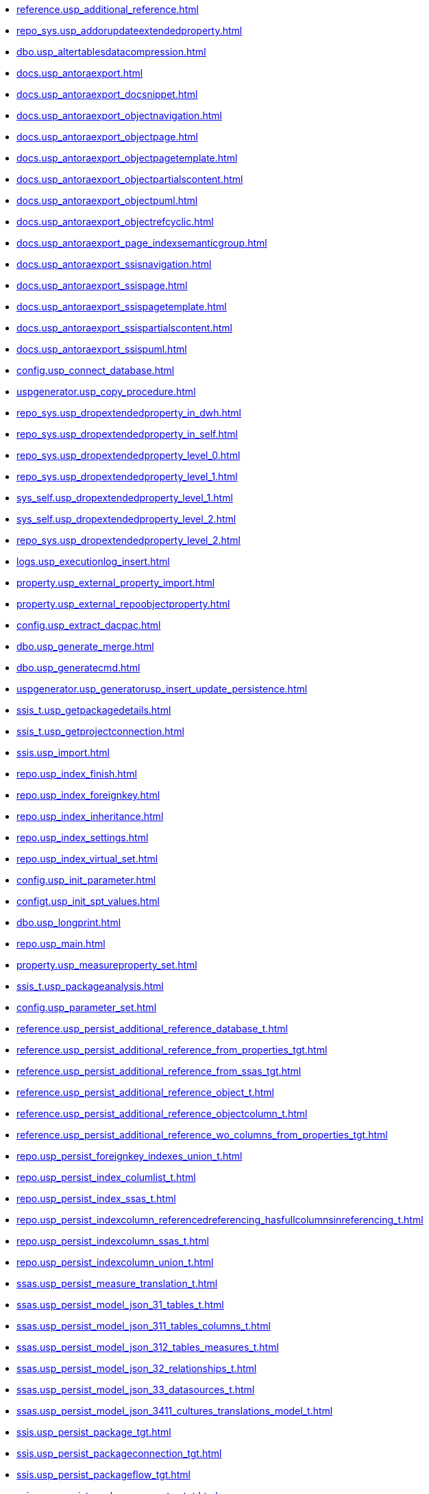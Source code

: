 * xref:reference.usp_additional_reference.adoc[]
* xref:repo_sys.usp_addorupdateextendedproperty.adoc[]
* xref:dbo.usp_altertablesdatacompression.adoc[]
* xref:docs.usp_antoraexport.adoc[]
* xref:docs.usp_antoraexport_docsnippet.adoc[]
* xref:docs.usp_antoraexport_objectnavigation.adoc[]
* xref:docs.usp_antoraexport_objectpage.adoc[]
* xref:docs.usp_antoraexport_objectpagetemplate.adoc[]
* xref:docs.usp_antoraexport_objectpartialscontent.adoc[]
* xref:docs.usp_antoraexport_objectpuml.adoc[]
* xref:docs.usp_antoraexport_objectrefcyclic.adoc[]
* xref:docs.usp_antoraexport_page_indexsemanticgroup.adoc[]
* xref:docs.usp_antoraexport_ssisnavigation.adoc[]
* xref:docs.usp_antoraexport_ssispage.adoc[]
* xref:docs.usp_antoraexport_ssispagetemplate.adoc[]
* xref:docs.usp_antoraexport_ssispartialscontent.adoc[]
* xref:docs.usp_antoraexport_ssispuml.adoc[]
* xref:config.usp_connect_database.adoc[]
* xref:uspgenerator.usp_copy_procedure.adoc[]
* xref:repo_sys.usp_dropextendedproperty_in_dwh.adoc[]
* xref:repo_sys.usp_dropextendedproperty_in_self.adoc[]
* xref:repo_sys.usp_dropextendedproperty_level_0.adoc[]
* xref:repo_sys.usp_dropextendedproperty_level_1.adoc[]
* xref:sys_self.usp_dropextendedproperty_level_1.adoc[]
* xref:sys_self.usp_dropextendedproperty_level_2.adoc[]
* xref:repo_sys.usp_dropextendedproperty_level_2.adoc[]
* xref:logs.usp_executionlog_insert.adoc[]
* xref:property.usp_external_property_import.adoc[]
* xref:property.usp_external_repoobjectproperty.adoc[]
* xref:config.usp_extract_dacpac.adoc[]
* xref:dbo.usp_generate_merge.adoc[]
* xref:dbo.usp_generatecmd.adoc[]
* xref:uspgenerator.usp_generatorusp_insert_update_persistence.adoc[]
* xref:ssis_t.usp_getpackagedetails.adoc[]
* xref:ssis_t.usp_getprojectconnection.adoc[]
* xref:ssis.usp_import.adoc[]
* xref:repo.usp_index_finish.adoc[]
* xref:repo.usp_index_foreignkey.adoc[]
* xref:repo.usp_index_inheritance.adoc[]
* xref:repo.usp_index_settings.adoc[]
* xref:repo.usp_index_virtual_set.adoc[]
* xref:config.usp_init_parameter.adoc[]
* xref:configt.usp_init_spt_values.adoc[]
* xref:dbo.usp_longprint.adoc[]
* xref:repo.usp_main.adoc[]
* xref:property.usp_measureproperty_set.adoc[]
* xref:ssis_t.usp_packageanalysis.adoc[]
* xref:config.usp_parameter_set.adoc[]
* xref:reference.usp_persist_additional_reference_database_t.adoc[]
* xref:reference.usp_persist_additional_reference_from_properties_tgt.adoc[]
* xref:reference.usp_persist_additional_reference_from_ssas_tgt.adoc[]
* xref:reference.usp_persist_additional_reference_object_t.adoc[]
* xref:reference.usp_persist_additional_reference_objectcolumn_t.adoc[]
* xref:reference.usp_persist_additional_reference_wo_columns_from_properties_tgt.adoc[]
* xref:repo.usp_persist_foreignkey_indexes_union_t.adoc[]
* xref:repo.usp_persist_index_columlist_t.adoc[]
* xref:repo.usp_persist_index_ssas_t.adoc[]
* xref:repo.usp_persist_indexcolumn_referencedreferencing_hasfullcolumnsinreferencing_t.adoc[]
* xref:repo.usp_persist_indexcolumn_ssas_t.adoc[]
* xref:repo.usp_persist_indexcolumn_union_t.adoc[]
* xref:ssas.usp_persist_measure_translation_t.adoc[]
* xref:ssas.usp_persist_model_json_31_tables_t.adoc[]
* xref:ssas.usp_persist_model_json_311_tables_columns_t.adoc[]
* xref:ssas.usp_persist_model_json_312_tables_measures_t.adoc[]
* xref:ssas.usp_persist_model_json_32_relationships_t.adoc[]
* xref:ssas.usp_persist_model_json_33_datasources_t.adoc[]
* xref:ssas.usp_persist_model_json_3411_cultures_translations_model_t.adoc[]
* xref:ssis.usp_persist_package_tgt.adoc[]
* xref:ssis.usp_persist_packageconnection_tgt.adoc[]
* xref:ssis.usp_persist_packageflow_tgt.adoc[]
* xref:ssis.usp_persist_packageparameter_tgt.adoc[]
* xref:ssis.usp_persist_packagetask_dft_component_input_externalmetadatacolumn_tgt.adoc[]
* xref:ssis.usp_persist_packagetask_dft_component_input_inputcolumn_tgt.adoc[]
* xref:ssis.usp_persist_packagetask_dft_component_input_tgt.adoc[]
* xref:ssis.usp_persist_packagetask_dft_component_output_externalmetadatacolumn_tgt.adoc[]
* xref:ssis.usp_persist_packagetask_dft_component_output_outputcolumn_tgt.adoc[]
* xref:ssis.usp_persist_packagetask_dft_component_output_tgt.adoc[]
* xref:ssis.usp_persist_packagetask_dft_component_tgt.adoc[]
* xref:ssis.usp_persist_packagetask_sql_parameter_tgt.adoc[]
* xref:ssis.usp_persist_packagetask_tgt.adoc[]
* xref:ssis.usp_persist_packagevariable_tgt.adoc[]
* xref:workflow.usp_persist_proceduredependency_persistencedependency_tgt.adoc[]
* xref:ssis.usp_persist_projectconnection_tgt.adoc[]
* xref:property.usp_persist_propertyname_measure_t.adoc[]
* xref:property.usp_persist_propertyname_repoobject_t.adoc[]
* xref:property.usp_persist_propertyname_repoobjectcolumn_t.adoc[]
* xref:docs.usp_persist_repoobject_adoc_t.adoc[]
* xref:docs.usp_persist_repoobject_columnlist_t.adoc[]
* xref:repo.usp_persist_repoobject_external_tgt.adoc[]
* xref:docs.usp_persist_repoobject_indexlist_t.adoc[]
* xref:docs.usp_persist_repoobject_outputfilter_t.adoc[]
* xref:docs.usp_persist_repoobject_plantuml_entity_t.adoc[]
* xref:docs.usp_persist_repoobject_plantuml_t.adoc[]
* xref:reference.usp_persist_repoobject_reference_t.adoc[]
* xref:reference.usp_persist_repoobject_referencetree_0_30_t.adoc[]
* xref:reference.usp_persist_repoobject_referencetree_30_0_t.adoc[]
* xref:repo.usp_persist_repoobject_sat2_t.adoc[]
* xref:sqlparse.usp_persist_repoobject_sqlmodules_41_from_t.adoc[]
* xref:sqlparse.usp_persist_repoobject_sqlmodules_61_selectidentifier_union_t.adoc[]
* xref:repo.usp_persist_repoobject_ssas_tgt.adoc[]
* xref:repo.usp_persist_repoobjectcolumn_external_tgt.adoc[]
* xref:reference.usp_persist_repoobjectcolumn_reference_t.adoc[]
* xref:repo.usp_persist_repoobjectcolumn_ssas_tgt.adoc[]
* xref:ssas.usp_persist_repoobjectcolumn_translation_t.adoc[]
* xref:property.usp_persist_repoobjectcolumnproperty_external_tgt.adoc[]
* xref:property.usp_persist_repoobjectproperty_external_tgt.adoc[]
* xref:repo.usp_persist_reposchema_ssas_tgt.adoc[]
* xref:docs.usp_persist_ssis_adoc_t.adoc[]
* xref:workflow.usp_persist_workflow_proceduredependency_t.adoc[]
* xref:workflow.usp_persist_workflow_proceduredependency_t_bidirectional_t.adoc[]
* xref:workflow.usp_persist_workflowstep.adoc[]
* xref:repo.usp_persistence_delete.adoc[]
* xref:repo.usp_persistence_set.adoc[]
* xref:dbo.usp_refreshviews.adoc[]
* xref:property.usp_repoobject_inheritance.adoc[]
* xref:reference.usp_repoobject_referencetree.adoc[]
* xref:reference.usp_repoobject_referencetree_insert.adoc[]
* xref:reference.usp_repoobject_update_sysobjectqueryplan.adoc[]
* xref:property.usp_repoobjectcolumn_inheritance.adoc[]
* xref:repo.usp_repoobjectcolumn_update_repoobjectcolumn_column_id.adoc[]
* xref:property.usp_repoobjectcolumnproperty_set.adoc[]
* xref:reference.usp_repoobjectcolumnsource_virtual_set.adoc[]
* xref:property.usp_repoobjectproperty_collect.adoc[]
* xref:property.usp_repoobjectproperty_set.adoc[]
* xref:reference.usp_repoobjectsource_firstresultset.adoc[]
* xref:reference.usp_repoobjectsource_queryplan.adoc[]
* xref:reference.usp_repoobjectsource_virtual_set.adoc[]
* xref:property.usp_reposchemaproperty_set.adoc[]
* xref:sqlparse.usp_sqlparse.adoc[]
* xref:property.usp_sync_extendedproperties_repo2sys_delete.adoc[]
* xref:property.usp_sync_extendedproperties_repo2sys_insertupdate.adoc[]
* xref:property.usp_sync_extendedproperties_sys2repo_insertupdate.adoc[]
* xref:repo.usp_sync_guid.adoc[]
* xref:repo.usp_sync_guid_repoobject.adoc[]
* xref:repo.usp_sync_guid_repoobject_ssas.adoc[]
* xref:repo.usp_sync_guid_repoobjectcolumn.adoc[]
* xref:repo.usp_sync_guid_repoobjectcolumn_ssas.adoc[]
* xref:repo.usp_sync_guid_reposchema.adoc[]
* xref:repo.usp_sync_guid_reposchema_ssas.adoc[]
* xref:repo.usp_sync_guid_ssas.adoc[]
* xref:dbo.usp_truncatetables.adoc[]
* xref:repo.usp_update_referencing_count.adoc[]
* xref:reference.usp_update_referencing_count.adoc[]
* xref:workflow.usp_workflow.adoc[]

